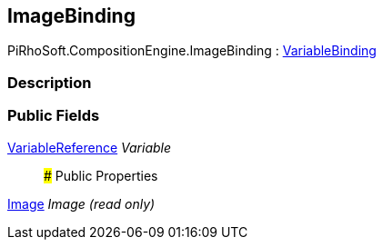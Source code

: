 [#reference/image-binding]

## ImageBinding

PiRhoSoft.CompositionEngine.ImageBinding : <<reference/variable-binding.html,VariableBinding>>

### Description

### Public Fields

<<reference/variable-reference.html,VariableReference>> _Variable_::

### Public Properties

https://docs.unity3d.com/ScriptReference/Image.html[Image^] _Image_ _(read only)_::
